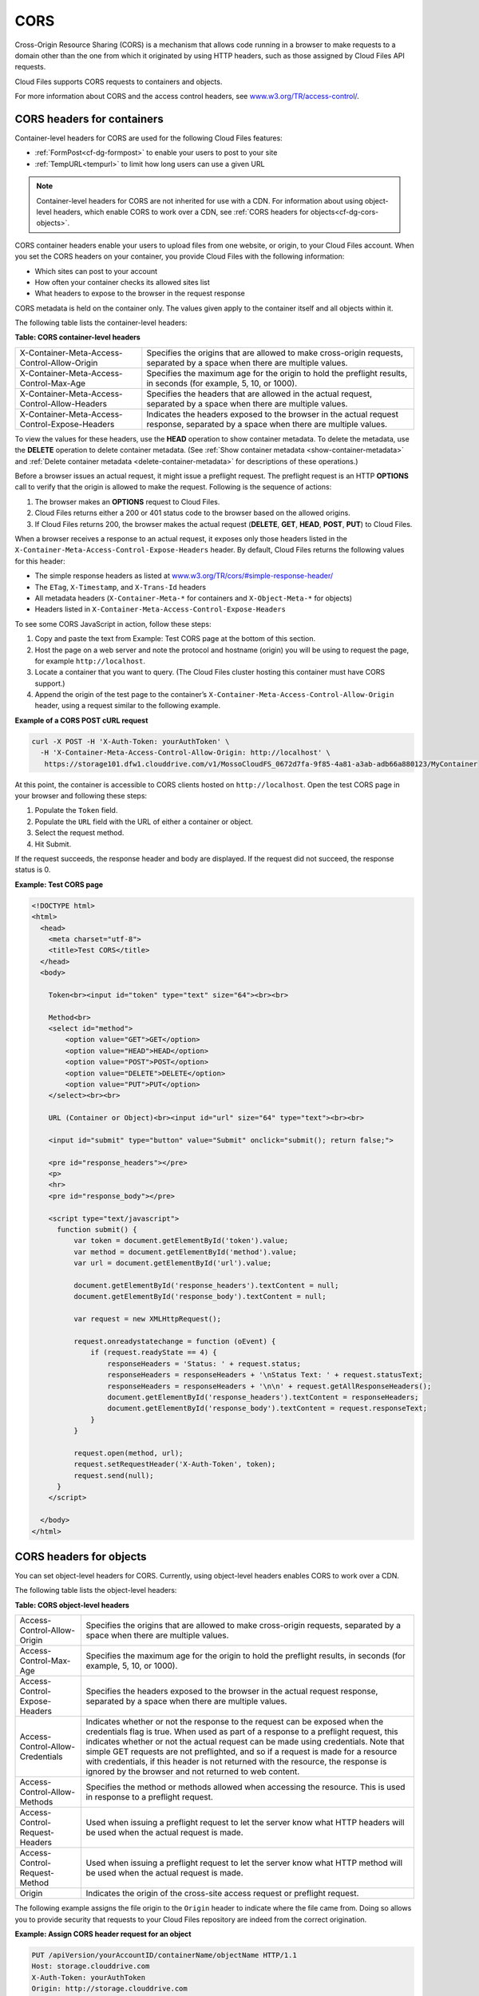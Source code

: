 ====
CORS
====

..
   This is the section is a rewrite sent to David Goetz for review on
   9/3/2014 after Ken Perkins of the DRG sent email wanting the doc updated
   to include support for setting the access headers on object as noted in
   the OpenStack Object Storage reference for CORS. David Goetz hesitant to
   include all of this doc but it does reflect how things currently work.
   David is planning some dev changes so that container-level headers are
   the only way to do this - not object-level. But there is currently no
   ETA on the dev changes.

Cross-Origin Resource Sharing (CORS) is a mechanism that allows code
running in a browser to make requests to a domain other than the one
from which it originated by using HTTP headers, such as those assigned
by Cloud Files API requests.

Cloud Files supports CORS requests to containers and objects.

For more information about CORS and the access control headers, see
`www.w3.org/TR/access-control/ <http://www.w3.org/TR/access-control/>`__.

CORS headers for containers
~~~~~~~~~~~~~~~~~~~~~~~~~~~
  
Container-level headers for CORS are used for the following Cloud Files
features:

-  :ref:`FormPost<cf-dg-formpost>` to enable your
   users to post to your site

-  :ref:`TempURL<tempurl>` to
   limit how long users can use a given URL


.. note::
   Container-level headers for CORS are not inherited for use with a
   CDN. For information about using object-level headers, which enable CORS to
   work over a CDN, see :ref:`CORS headers for objects<cf-dg-cors-objects>`.

CORS container headers enable your users to upload files from one
website, or origin, to your Cloud Files account. When you set the CORS
headers on your container, you provide Cloud Files with the following
information:

-  Which sites can post to your account

-  How often your container checks its allowed sites list

-  What headers to expose to the browser in the request response

CORS metadata is held on the container only. The values given apply to
the container itself and all objects within it.

The following table lists the container-level headers:

**Table: CORS container-level headers**

+----------------------------------------------+---------------------------------------+
|X-Container-Meta-Access-Control-Allow-Origin  | Specifies the origins that are        |
|                                              | allowed to make cross-origin          |
|                                              | requests, separated by a space when   |
|                                              | there are multiple values.            |
+----------------------------------------------+---------------------------------------+
|X-Container-Meta-Access-Control-Max-Age       | Specifies the maximum age for the     |
|                                              | origin to hold the preflight results, |
|                                              | in seconds (for example, 5, 10, or    |
|                                              | 1000).                                |
+----------------------------------------------+---------------------------------------+
|X-Container-Meta-Access-Control-Allow-Headers | Specifies the headers that are        |
|                                              | allowed in the actual request,        |
|                                              | separated by a space when there are   |
|                                              | multiple values.                      |
+----------------------------------------------+---------------------------------------+
|X-Container-Meta-Access-Control-Expose-Headers| Indicates the headers exposed to the  |
|                                              | browser in the actual request         |
|                                              | response, separated by a space when   |
|                                              | there are multiple values.            |
+----------------------------------------------+---------------------------------------+

To view the values for these headers, use the **HEAD** operation to show
container metadata. To delete the metadata, use the **DELETE** operation
to delete container metadata. (See :ref:`Show container metadata <show-container-metadata>` 
and :ref:`Delete container metadata <delete-container-metadata>` for descriptions of these 
operations.)


Before a browser issues an actual request, it might issue a preflight
request. The preflight request is an HTTP **OPTIONS** call to verify
that the origin is allowed to make the request. Following is the
sequence of actions:

#. The browser makes an **OPTIONS** request to Cloud Files.

#. Cloud Files returns either a 200 or 401 status code to the browser
   based on the allowed origins.

#. If Cloud Files returns 200, the browser makes the actual request
   (**DELETE**, **GET**, **HEAD**, **POST**, **PUT**) to Cloud Files.

When a browser receives a response to an actual request, it exposes only
those headers listed in the
``X-Container-Meta-Access-Control-Expose-Headers`` header. By default,
Cloud Files returns the following values for this header:

-  The simple response headers as listed at
   `www.w3.org/TR/cors/#simple-response-header/ <http://www.w3.org/TR/cors/#simple-response-header/>`__

-  The ``ETag``, ``X-Timestamp``, and ``X-Trans-Id`` headers

-  All metadata headers (``X-Container-Meta-*`` for containers and
   ``X-Object-Meta-*`` for objects)

-  Headers listed in ``X-Container-Meta-Access-Control-Expose-Headers``

To see some CORS JavaScript in action, follow these steps:

#. Copy and paste the text from Example: Test CORS
   page at the bottom of this section.

#. Host the page on a web server and note the protocol and hostname
   (origin) you will be using to request the page, for example
   ``http://localhost``.

#. Locate a container that you want to query. (The Cloud Files cluster
   hosting this container must have CORS support.)

#. Append the origin of the test page to the container’s
   ``X-Container-Meta-Access-Control-Allow-Origin`` header, using a
   request similar to the following example.

**Example of a CORS POST cURL request**

.. code::

    curl -X POST -H 'X-Auth-Token: yourAuthToken' \
      -H 'X-Container-Meta-Access-Control-Allow-Origin: http://localhost' \
       https://storage101.dfw1.clouddrive.com/v1/MossoCloudFS_0672d7fa-9f85-4a81-a3ab-adb66a880123/MyContainer

At this point, the container is accessible to CORS clients hosted on
``http://localhost``. Open the test CORS page in your browser and
following these steps:

#. Populate the ``Token`` field.

#. Populate the ``URL`` field with the URL of either a container or
   object.

#. Select the request method.

#. Hit Submit.

If the request succeeds, the response header and body are displayed. If
the request did not succeed, the response status is 0.

**Example: Test CORS page**

.. code::

    <!DOCTYPE html>
    <html>
      <head>
        <meta charset="utf-8">
        <title>Test CORS</title>
      </head>
      <body>

        Token<br><input id="token" type="text" size="64"><br><br>

        Method<br>
        <select id="method">
            <option value="GET">GET</option>
            <option value="HEAD">HEAD</option>
            <option value="POST">POST</option>
            <option value="DELETE">DELETE</option>
            <option value="PUT">PUT</option>
        </select><br><br>

        URL (Container or Object)<br><input id="url" size="64" type="text"><br><br>

        <input id="submit" type="button" value="Submit" onclick="submit(); return false;">

        <pre id="response_headers"></pre>
        <p>
        <hr>
        <pre id="response_body"></pre>

        <script type="text/javascript">
          function submit() {
              var token = document.getElementById('token').value;
              var method = document.getElementById('method').value;
              var url = document.getElementById('url').value;

              document.getElementById('response_headers').textContent = null;
              document.getElementById('response_body').textContent = null;

              var request = new XMLHttpRequest();

              request.onreadystatechange = function (oEvent) {
                  if (request.readyState == 4) {
                      responseHeaders = 'Status: ' + request.status;
                      responseHeaders = responseHeaders + '\nStatus Text: ' + request.statusText;
                      responseHeaders = responseHeaders + '\n\n' + request.getAllResponseHeaders();
                      document.getElementById('response_headers').textContent = responseHeaders;
                      document.getElementById('response_body').textContent = request.responseText;
                  }
              }

              request.open(method, url);
              request.setRequestHeader('X-Auth-Token', token);
              request.send(null);
          }
        </script>

      </body>
    </html>

.. _cf-dg-cors-objects:

CORS headers for objects
~~~~~~~~~~~~~~~~~~~~~~~~


You can set object-level headers for CORS. Currently, using object-level
headers enables CORS to work over a CDN.

The following table lists the object-level headers:

**Table: CORS object-level headers**

+--------------------------------+----------------------------------------------------+
|Access-Control-Allow-Origin     | Specifies the origins that are allowed to make     |
|                                | cross-origin requests, separated by a space when   |
|                                | there are multiple values.                         |
+--------------------------------+----------------------------------------------------+
|Access-Control-Max-Age          | Specifies the maximum age for the origin to hold   |
|                                | the preflight results, in seconds (for example, 5, |
|                                | 10, or 1000).                                      |
+--------------------------------+----------------------------------------------------+
|Access-Control-Expose-Headers   | Specifies the headers exposed to the browser in    |
|                                | the actual request response, separated by a space  |
|                                | when there are multiple values.                    |
+--------------------------------+----------------------------------------------------+
|Access-Control-Allow-Credentials| Indicates whether or not the response to the       |
|                                | request can be exposed when the credentials flag   |
|                                | is true.  When used as part of a response to a     |
|                                | preflight request, this indicates whether or not   |
|                                | the actual request can be made using credentials.  |
|                                | Note that simple GET requests are not preflighted, |
|                                | and so if a request is made for a resource with    |
|                                | credentials, if this header is not returned with   |
|                                | the resource, the response is ignored by the       |
|                                | browser and not returned to web content.           |
+--------------------------------+----------------------------------------------------+
|Access-Control-Allow-Methods    | Specifies the method or methods allowed when       |
|                                | accessing the resource.  This is used in response  |
|                                | to a preflight request.                            |
+--------------------------------+----------------------------------------------------+
|Access-Control-Request-Headers  | Used when issuing a preflight request to let the   |
|                                | server know what HTTP headers will be used when    |
|                                | the actual request is made.                        |
+--------------------------------+----------------------------------------------------+
|Access-Control-Request-Method   | Used when issuing a preflight request to let the   |
|                                | server know what HTTP method will be used when the |
|                                | actual request is made.                            |
+--------------------------------+----------------------------------------------------+
|Origin                          | Indicates the origin of the cross-site access      |
|                                | request or preflight request.                      |
+--------------------------------+----------------------------------------------------+

The following example assigns the file origin to the ``Origin`` header
to indicate where the file came from. Doing so allows you to provide
security that requests to your Cloud Files repository are indeed from
the correct origination.

**Example: Assign CORS header request for an object**

.. code::

      PUT /apiVersion/yourAccountID/containerName/objectName HTTP/1.1
      Host: storage.clouddrive.com
      X-Auth-Token: yourAuthToken
      Origin: http://storage.clouddrive.com


